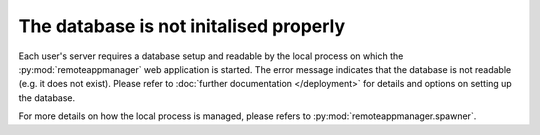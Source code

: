 The database is not initalised properly
^^^^^^^^^^^^^^^^^^^^^^^^^^^^^^^^^^^^^^^

Each user's server requires a database setup and readable by the local process on which the
:py:mod:`remoteappmanager` web application is started.  The error message indicates that the database is
not readable (e.g. it does not exist).  Please refer to :doc:`further documentation </deployment>`
for details and options on setting up the database.

For more details on how the local process is managed, please refers to :py:mod:`remoteappmanager.spawner`.
